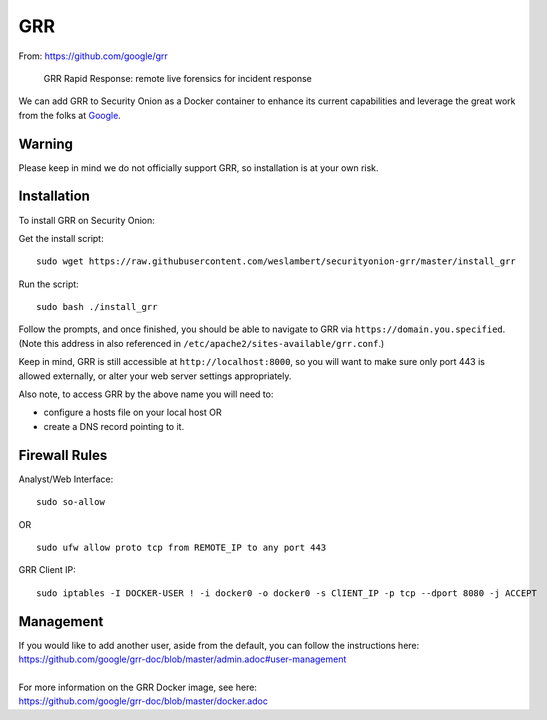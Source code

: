 GRR
===

From: https://github.com/google/grr

    GRR Rapid Response: remote live forensics for incident response

We can add GRR to Security Onion as a Docker container to enhance its current capabilities and leverage the great work from the folks at `Google <https://github.com/google/grr>`__.

Warning
-------

Please keep in mind we do not officially support GRR, so installation is at your own risk.

Installation
------------

To install GRR on Security Onion:

Get the install script:

::

   sudo wget https://raw.githubusercontent.com/weslambert/securityonion-grr/master/install_grr

Run the script:

::

   sudo bash ./install_grr

Follow the prompts, and once finished, you should be able to navigate to GRR via ``https://domain.you.specified``.  (Note this address in also referenced in ``/etc/apache2/sites-available/grr.conf``.)

Keep in mind, GRR is still accessible at ``http://localhost:8000``, so you will want to make sure only port 443 is allowed externally, or alter your web server settings appropriately.

Also note, to access GRR by the above name you will need to:

-  configure a hosts file on your local host
   OR
-  create a DNS record pointing to it.

Firewall Rules
--------------

Analyst/Web Interface:

::

   sudo so-allow
   
OR

::

   sudo ufw allow proto tcp from REMOTE_IP to any port 443

GRR Client IP:

::

   sudo iptables -I DOCKER-USER ! -i docker0 -o docker0 -s ClIENT_IP -p tcp --dport 8080 -j ACCEPT

Management
----------

| If you would like to add another user, aside from the default, you can follow the instructions here:
| https://github.com/google/grr-doc/blob/master/admin.adoc#user-management
|
| For more information on the GRR Docker image, see here:
| https://github.com/google/grr-doc/blob/master/docker.adoc
